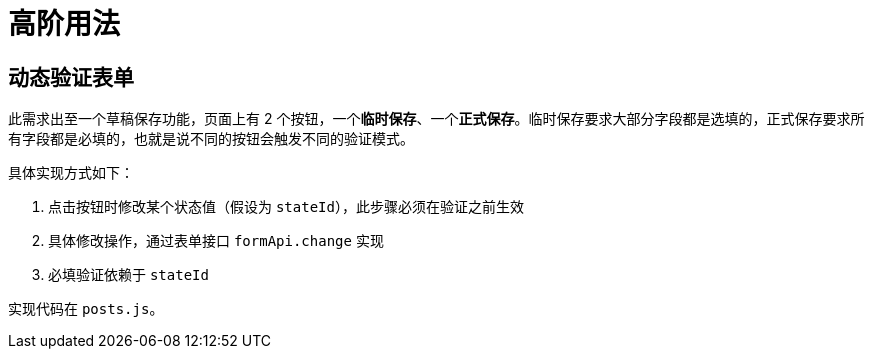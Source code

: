 = 高阶用法

== 动态验证表单

此需求出至一个草稿保存功能，页面上有 2 个按钮，一个**临时保存**、一个**正式保存**。临时保存要求大部分字段都是选填的，正式保存要求所有字段都是必填的，也就是说不同的按钮会触发不同的验证模式。

具体实现方式如下：

. 点击按钮时修改某个状态值（假设为 `stateId`），此步骤必须在验证之前生效
. 具体修改操作，通过表单接口 `formApi.change` 实现
. 必填验证依赖于 `stateId`

实现代码在 `posts.js`。

